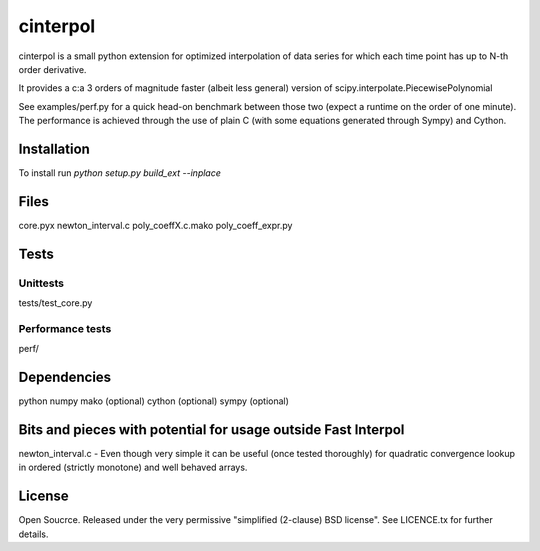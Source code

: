 =============
cinterpol
=============

cinterpol is a small python extension for optimized interpolation of data series for which
each time point has up to N-th order derivative.

It provides a c:a 3 orders of magnitude faster (albeit less general) version of scipy.interpolate.PiecewisePolynomial

See examples/perf.py for a quick head-on benchmark between those two (expect a runtime on the order of one minute).
The performance is achieved through the use of plain C (with some equations generated through Sympy) and Cython.

Installation
============
To install run `python setup.py build_ext --inplace`

Files
=====
core.pyx
newton_interval.c
poly_coeffX.c.mako
poly_coeff_expr.py

Tests
=====

Unittests
---------
tests/test_core.py

Performance tests
-----------------
perf/


Dependencies
============
python
numpy
mako   (optional)
cython (optional)
sympy  (optional)

Bits and pieces with potential for usage outside Fast Interpol
==============================================================
newton_interval.c - Even though very simple it can be useful (once tested thoroughly) for quadratic convergence lookup in ordered (strictly monotone) and well behaved arrays.

License
=======
Open Soucrce. Released under the very permissive "simplified (2-clause) BSD license". See LICENCE.tx for further details.

